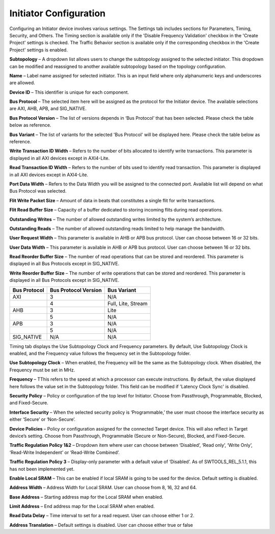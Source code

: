 Initiator Configuration
====================================================

Configuring an Initiator device involves various settings. The Settings tab includes sections for Parameters, Timing, Security, and Others. The Timing section is available only if the 'Disable Frequency Validation' checkbox in the 'Create Project' settings is checked. The Traffic Behavior section is available only if the corresponding checkbox in the 'Create Project' settings is enabled. 

.. image:: images/initiator-parameters3.png
  :alt: initiator-parameters3
  :align: center

**Subtopology** – A dropdown list allows users to change the subtopology assigned to the selected initiator. This dropdown can be modified and reassigned to another available subtopology based on the topology configuration.
  
**Name** – Label name assigned for selected initiator. This is an input field where only alphanumeric keys and underscores are allowed.
  
**Device ID** – This identifier is unique for each component.
  
**Bus Protocol** – The selected item here will be assigned as the protocol for the Initiator device. The available selections are AXI, AHB, APB, and SIG_NATIVE.

**Bus Protocol Version** – The list of versions depends in ‘Bus Protocol’ that has been selected. Please check the table below as reference.

**Bus Variant** – The list of variants for the selected 'Bus Protocol' will be displayed here. Please check the table below as reference. 

**Write Transaction ID Width** – Refers to the number of bits allocated to identify write transactions. This parameter is displayed in all AXI devices except in AXI4-Lite.  

**Read Transaction ID Width** – Refers to the number of bits used to identify read transaction. This parameter is displayed in all AXI devices except in AXI4-Lite. 

**Port Data Width** – Refers to the Data Width you will be assigned to the connected port.  Available list will depend on what Bus Protocol was selected. 

**Flit Write Packet Size** – Amount of data in beats that constitutes a single flit for write transactions. 

**Flit Read Buffer Size** – Capacity of a buffer dedicated to storing incoming flits during read operations. 

**Outstanding Writes** – The number of allowed outstanding writes limited by the system’s architecture. 

**Outstanding Reads** – The number of allowed outstanding reads limited to help manage the bandwidth. 

**User Request Width** – This parameter is available in AHB or APB bus protocol. User can choose between 16 or 32 bits. 

**User Data Width** – This parameter is available in AHB or APB bus protocol. User can choose between 16 or 32 bits. 

**Read Reorder Buffer Size** – The number of read operations that can be stored and reordered. This parameter is displayed in all Bus Protocols except in SIG_NATIVE. 

**Write Reorder Buffer Size** – The number of write operations that can be stored and reordered. This parameter is displayed in all Bus Protocols except in SIG_NATIVE.



+------------------+--------------------------+----------------------+
| **Bus Protocol** | **Bus Protocol Version** |    **Bus Variant**   |
+==================+==========================+======================+
|      AXI         |           3              |          N/A         |
+------------------+--------------------------+----------------------+
|                  |           4              |  Full, Lite, Stream  |
+------------------+--------------------------+----------------------+
|      AHB         |           3              |        Lite          |
+------------------+--------------------------+----------------------+
|                  |           5              |          N/A         |
+------------------+--------------------------+----------------------+
|      APB         |           3              |          N/A         |
+------------------+--------------------------+----------------------+
|                  |           5              |          N/A         |
+------------------+--------------------------+----------------------+
|    SIG_NATIVE    |          N/A             |          N/A         |
+------------------+--------------------------+----------------------+



.. image:: images/initiator-timing3.png
  :alt: initiator-timing
  :align: center

Timing tab displays the Use Subtopology Clock and Frequency parameters. By default, Use Subtopology Clock is enabled, and the Frequency value follows the frequency set in the Subtopology folder.

**Use Subtopology Clock** – When enabled, the Frequency will be the same as the Subtopology clock. When disabled, the Frequency must be set in MHz.

**Frequency** – TThis refers to the speed at which a processor can execute instructions. By default, the value displayed here follows the value set in the Subtopology folder. This field can be modified if 'Latency Clock Sync' is disabled. 


.. image:: images/initiator-security.png
  :alt: initiator-security
  :align: center

**Security Policy** – Policy or configuration of the top level for Initiator. Choose from Passthrough, Programmable, Blocked, and Fixed-Secure. 

**Interface Security** – When the selected security policy is ‘Programmable,’ the user must choose the interface security as either ‘Secure’ or ‘Non-Secure’.

**Device Policies** – Policy or configuration assigned for the connected Target device. This will also reflect in Target device’s setting. Choose from Passthrough, Programmable (Secure or Non-Secure), Blocked, and Fixed-Secure.


.. image:: images/initiator-others2.png
  :alt: initiator-others
  :align: center


.. image:: images/initiator-others.png
  :alt: initiator-others
  :align: center

**Traffic Regulation Policy 1&2** – Dropdown item where user can choose between ‘Disabled’, ‘Read only’, ‘Write Only’, ‘Read-Write Independent’ or ‘Read-Write Combined’. 

**Traffic Regulation Policy 3** – Display-only parameter with a default value of ‘Disabled’. As of SWTOOLS_REL_5.1.1, this has not been implemented yet.

**Enable Local SRAM** – This can be enabled if local SRAM is going to be used for the device. Default setting is disabled.

**Address Width** – Address Width for Local SRAM. User can choose from 8, 16, 32 and 64. 

**Base Address** – Starting address map for the Local SRAM when enabled. 

**Limit Address** – End address map for the Local SRAM when enabled. 

**Read Data Delay** – Time interval to set for a read request. User can choose either 1 or 2. 

**Address Translation** – Default settings is disabled. User can choose either true or false





